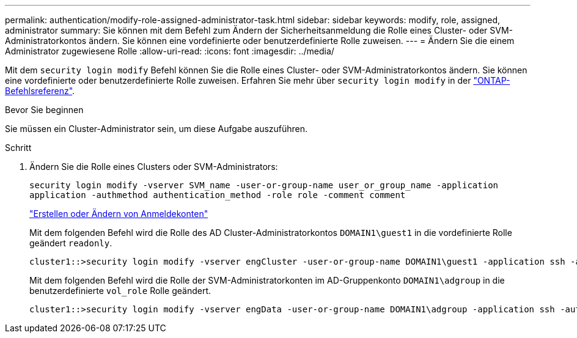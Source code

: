 ---
permalink: authentication/modify-role-assigned-administrator-task.html 
sidebar: sidebar 
keywords: modify, role, assigned, administrator 
summary: Sie können mit dem Befehl zum Ändern der Sicherheitsanmeldung die Rolle eines Cluster- oder SVM-Administratorkontos ändern. Sie können eine vordefinierte oder benutzerdefinierte Rolle zuweisen. 
---
= Ändern Sie die einem Administrator zugewiesene Rolle
:allow-uri-read: 
:icons: font
:imagesdir: ../media/


[role="lead"]
Mit dem `security login modify` Befehl können Sie die Rolle eines Cluster- oder SVM-Administratorkontos ändern. Sie können eine vordefinierte oder benutzerdefinierte Rolle zuweisen. Erfahren Sie mehr über `security login modify` in der link:https://docs.netapp.com/us-en/ontap-cli/security-login-modify.html["ONTAP-Befehlsreferenz"^].

.Bevor Sie beginnen
Sie müssen ein Cluster-Administrator sein, um diese Aufgabe auszuführen.

.Schritt
. Ändern Sie die Rolle eines Clusters oder SVM-Administrators:
+
`security login modify -vserver SVM_name -user-or-group-name user_or_group_name -application application -authmethod authentication_method -role role -comment comment`

+
link:config-worksheets-reference.html["Erstellen oder Ändern von Anmeldekonten"]

+
Mit dem folgenden Befehl wird die Rolle des AD Cluster-Administratorkontos `DOMAIN1\guest1` in die vordefinierte Rolle geändert `readonly`.

+
[listing]
----
cluster1::>security login modify -vserver engCluster -user-or-group-name DOMAIN1\guest1 -application ssh -authmethod domain -role readonly
----
+
Mit dem folgenden Befehl wird die Rolle der SVM-Administratorkonten im AD-Gruppenkonto `DOMAIN1\adgroup` in die benutzerdefinierte `vol_role` Rolle geändert.

+
[listing]
----
cluster1::>security login modify -vserver engData -user-or-group-name DOMAIN1\adgroup -application ssh -authmethod domain -role vol_role
----

